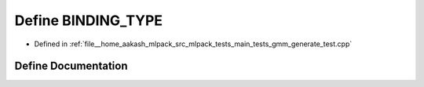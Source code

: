 .. _exhale_define_gmm__generate__test_8cpp_1a0e2aa6294ae07325245815679ff4f256:

Define BINDING_TYPE
===================

- Defined in :ref:`file__home_aakash_mlpack_src_mlpack_tests_main_tests_gmm_generate_test.cpp`


Define Documentation
--------------------


.. doxygendefine:: BINDING_TYPE
